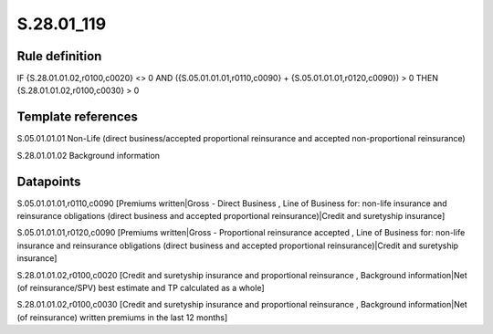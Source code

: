 ===========
S.28.01_119
===========

Rule definition
---------------

IF {S.28.01.01.02,r0100,c0020} <> 0 AND ({S.05.01.01.01,r0110,c0090} + {S.05.01.01.01,r0120,c0090}) > 0   THEN {S.28.01.01.02,r0100,c0030} > 0


Template references
-------------------

S.05.01.01.01 Non-Life (direct business/accepted proportional reinsurance and accepted non-proportional reinsurance)

S.28.01.01.02 Background information


Datapoints
----------

S.05.01.01.01,r0110,c0090 [Premiums written|Gross - Direct Business , Line of Business for: non-life insurance and reinsurance obligations (direct business and accepted proportional reinsurance)|Credit and suretyship insurance]

S.05.01.01.01,r0120,c0090 [Premiums written|Gross - Proportional reinsurance accepted , Line of Business for: non-life insurance and reinsurance obligations (direct business and accepted proportional reinsurance)|Credit and suretyship insurance]

S.28.01.01.02,r0100,c0020 [Credit and suretyship insurance and proportional reinsurance , Background information|Net (of reinsurance/SPV) best estimate and TP calculated as a whole]

S.28.01.01.02,r0100,c0030 [Credit and suretyship insurance and proportional reinsurance , Background information|Net (of reinsurance) written premiums in the last 12 months]



